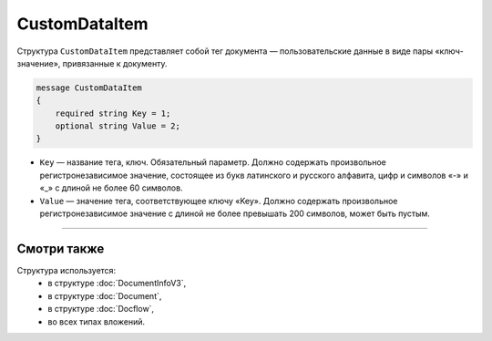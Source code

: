 CustomDataItem
==============

Структура ``CustomDataItem`` представляет собой тег документа — пользовательские данные в виде пары «ключ-значение», привязанные к документу.

.. code-block:: protobuf

    message CustomDataItem
    {
        required string Key = 1;
        optional string Value = 2;
    }

- ``Key`` — название тега, ключ. Обязательный параметр. Должно содержать произвольное регистронезависимое значение, состоящее из букв латинского и русского алфавита, цифр и символов «-» и «_» с длиной не более 60 символов.
- ``Value`` — значение тега, соответствующее ключу «Key». Должно содержать произвольное регистронезависимое значение с длиной не более превышать 200 символов, может быть пустым.

----

Смотри также
^^^^^^^^^^^^

Структура используется:
	- в структуре :doc:`DocumentInfoV3`,
	- в структуре :doc:`Document`,
	- в структуре :doc:`Docflow`,
	- во всех типах вложений.